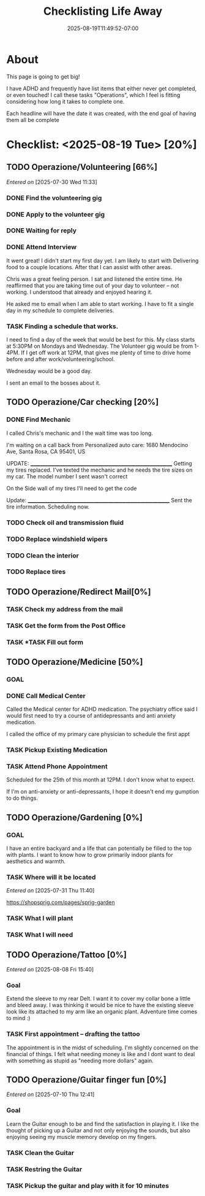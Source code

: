 #+title: Checklisting Life Away
#+date: 2025-08-19T11:49:52-07:00
#+draft: false

* About
This page is going to get big!

I have ADHD and frequently have list items that either never get completed, or
even touched! I call these tasks "Operations", which I feel is fitting
considering how long it takes to complete one.

Each headline will have the date it was created, with the end goal of having
them all be complete

* Checklist: <2025-08-19 Tue> [20%]
** TODO Operazione/Volunteering [66%]
/Entered on/ [2025-07-30 Wed 11:33]
*** DONE Find the volunteering gig
CLOSED: [2025-08-05 Tue 19:07]
*** DONE Apply to the volunteer gig
CLOSED: [2025-08-05 Tue 19:35]
*** DONE Waiting for reply
CLOSED: [2025-08-05 Tue 19:36]
*** DONE Attend Interview
CLOSED: [2025-08-19 Tue 13:22]

It went great! I didn't start my first day yet. I am likely to start with
Delivering food to a couple locations. After that I can assist with other areas.

Chris was a great feeling person. I sat and listened the entire time. He
reaffirmed that you are taking time out of your day to volunteer -- not
working. I understood that already and enjoyed hearing it.

He asked me to email when I am able to start working. I have to fit a single day
in my schedule to complete deliveries.

*** TASK Finding a schedule that works.
I need to find a day of the week that would be best for this.
My class starts at 5:30PM on Mondays and Wednesday. The Volunteer gig would be
from 1-4PM. If I get off work at 12PM, that gives me plenty of time to drive
home before and after work/volunteering/school.

Wednesday would be a good day.

I sent an email to the bosses about it.

** TODO Operazione/Car checking [20%]
*** DONE Find Mechanic
CLOSED: [2025-08-20 Wed 09:55]
I called Chris's mechanic and I the wait time was too long.

I'm waiting on a call back from Personalized auto care:
1680 Mendocino Ave, Santa Rosa, CA 95401, US

UPDATE:
____________________________________________________________
Getting my tires replaced. I've texted the mechanic and he needs the tire sizes
on my car. The model number I sent wasn't correct

On the Side wall of my tires I'll need to get the code

Update:
____________________________________________________________
Sent the tire information. Scheduling now.

*** TODO Check oil and transmission fluid
*** TODO Replace windshield wipers
*** TODO Clean the interior

*** TODO Replace tires
** TODO Operazione/Redirect Mail[0%]
*** TASK Check my address from the mail
*** TASK Get the form from the Post Office
*** TASK *TASK Fill out form
** TODO Operazione/Medicine [50%]
*** GOAL
*** DONE Call Medical Center
CLOSED: [2025-08-19 Tue 13:24]

Called the Medical center for ADHD medication. The psychiatry office said I
would first need to try a course of antidepressants and anti anxiety medication.

I called the office of my primary care physician to schedule the first appt

*** TASK Pickup Existing Medication
*** TASK Attend Phone Appointment
Scheduled for the 25th of this month at 12PM. I don't know what to expect.

If I'm on anti-anxiety or anti-depressants, I hope it doesn't end my gumption to
do things.

** TODO Operazione/Gardening [0%]
*** GOAL
I have an entire backyard and a life that can potentially be filled to the top
with plants. I want to know how to grow primarily indoor plants for aesthetics
and warmth.

*** TASK Where will it be located
/Entered on/ [2025-07-31 Thu 11:40]

https://shopsprig.com/pages/sprig-garden

*** TASK What I will plant
*** TASK What I will need
** TODO Operazione/Tattoo [0%]
/Entered on/ [2025-08-08 Fri 15:40]
*** Goal
Extend the sleeve to my rear Delt. I want it to cover my collar bone a little
and bleed away. I was thinking it would be nice to have the existing sleeve look
like its attached to my arm like an organic plant. Adventure time comes to
mind :)

*** TASK First appointment -- drafting the tattoo
The appointment is in the midst of scheduling. I'm slightly concerned on the
financial of things. I felt what needing money is like and I dont want to deal
with something as stupid as "needing more dollars" again.

** TODO Operazione/Guitar finger fun [0%]
/Entered on/ [2025-07-10 Thu 12:41]

*** Goal
Learn the Guitar enough to be and find the satisfaction in playing it. I like
the thought of picking up a Guitar and not only enjoying the sounds, but also
enjoying seeing my muscle memory develop on my fingers.

*** TASK Clean the Guitar
*** TASK Restring the Guitar
*** TASK Pickup the guitar and play with it for 10 minutes
